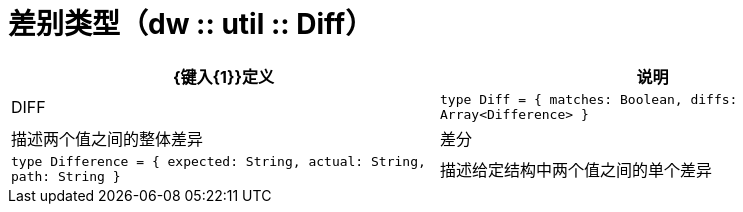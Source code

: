 = 差别类型（dw :: util :: Diff）

|===
|  {键入{1}}定义 | 说明

|  DIFF
|  `type Diff = { matches: Boolean, diffs: Array<Difference&#62; }`
| 描述两个值之间的整体差异


| 差分
|  `type Difference = { expected: String, actual: String, path: String }`
| 描述给定结构中两个值之间的单个差异

|===
